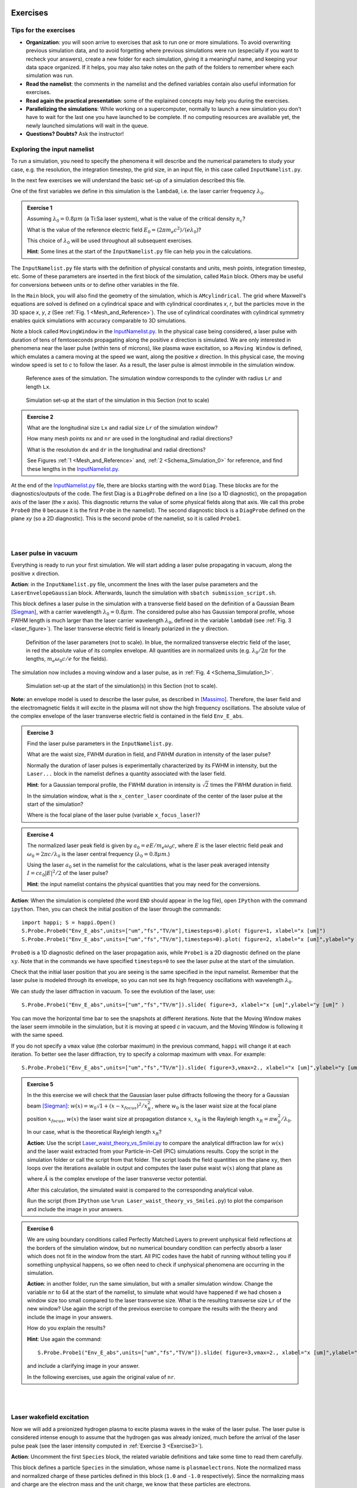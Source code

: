 Exercises
^^^^^^^^^^^^^^^^^^^^^^^^^^^^^^^^^^^^^^^^^^^^^^^^^^^^^^^^^^^^^^^^^^^^

.. _warningExercises:
Tips for the exercises
------------------------------------------

- **Organization**: you will soon arrive to exercises that ask to run one or more simulations.
  To avoid overwriting previous simulation data, and to avoid forgetting where previous simulations were run 
  (especially if you want to recheck your answers), create a new folder for each simulation, 
  giving it a meaningful name, and keeping your data space organized. 
  If it helps, you may also take notes on the path of the folders to remember where each simulation was run.
- **Read the namelist**: the comments in the namelist and the defined variables contain also useful information for exercises.
- **Read again the practical presentation**: some of the explained concepts may help you during the exercises.
- **Parallelizing the simulations**: While working on a supercomputer, normally to launch a new simulation you don't have to wait for the last one you have launched to be complete.
  If no computing resources are available yet, the newly launched simulations will wait in the queue.
- **Questions? Doubts?** Ask the instructor!


.. _exploringthenamelist:
Exploring the input namelist
------------------------------------------

To run a simulation, you need to specify the phenomena it will describe and 
the numerical parameters to study your case, e.g. the resolution, the integration timestep, the grid size,
in an input file, in this case called ``InputNamelist.py``.

In the next few exercises we will understand the basic set-up of a simulation described this file.

One of the first variables we define in this simulation is the ``lambda0``, i.e. the laser carrier frequency 
:math:`\lambda_0`.

.. _exercise1:
.. admonition:: Exercise 1

   Assuming :math:`\lambda_0=0.8 \mu m` (a Ti:Sa laser system), what is the value of the critical density :math:`n_c`?
   
   What is the value of the reference electric field :math:`E_0=(2\pi m_e c^2)/(e\lambda_0)`? 
   
   This choice of :math:`\lambda_0` will be used throughout all subsequent exercises. 
   
   **Hint**: Some lines at the start of the ``InputNamelist.py`` file can help you in the calculations.


The ``InputNamelist.py`` file starts with the definition of physical constants and units,
mesh points, integration timestep, etc. 
Some of these parameters are inserted in the first block of the simulation, called ``Main`` block. 
Others may be useful for conversions between units or to define other variables in the file.

In the ``Main`` block, you will also find the geometry of the simulation, which is ``AMcylindrical``.
The grid where Maxwell's equations are solved is defined on a cylindrical space and with cylindrical coordinates `x`, `r`, but the particles move in the 3D space 
`x`, `y`, `z` (See :ref:`Fig. 1 <Mesh_and_Reference>`). 
The use of cylindrical coordinates with cylindrical symmetry enables quick 
simulations with accuracy comparable to 3D simulations.

Note a block called ``MovingWindow`` in the `InputNamelist.py <https://github.com/SmileiPIC/TP-M2-GI/blob/main/InputNamelist.py>`_. 
In the physical case being considered, a laser pulse with duration of tens 
of femtoseconds propagating along the positive `x` direction is simulated.  
We are only interested in phenomena near the laser pulse 
(within tens of microns), like plasma wave excitation, so a ``Moving Window`` is defined, 
which emulates a camera moving at the speed 
we want, along the positive `x` direction. 
In this physical case, the moving window speed is set to `c` to follow the laser. As a result, 
the laser pulse is almost immobile in the simulation window.

.. _Mesh_and_Reference:
.. figure:: _static/Mesh_and_Reference.png
  :width: 15cm

  Reference axes of the simulation. The simulation window corresponds to the cylinder with radius ``Lr`` and length ``Lx``.

.. _Schema_Simulation_0:
.. figure:: _static/Schema_Simulation_0.png
  :width: 15cm

  Simulation set-up at the start of the simulation in this Section (not to scale)

.. _exercise2:    
.. admonition:: Exercise 2

   What are the longitudinal size ``Lx`` and radial size ``Lr`` of the simulation window?
   
   How many mesh points ``nx`` and ``nr`` are used in the longitudinal and radial directions? 
   
   What is the resolution ``dx`` and ``dr`` in the longitudinal and radial directions? 
   
   See Figures :ref:`1 <Mesh_and_Reference>` and, :ref:`2 <Schema_Simulation_0>` for reference, and find these lengths in the `InputNamelist.py <https://github.com/SmileiPIC/TP-M2-GI/blob/main/InputNamelist.py>`_.


At the end of the `InputNamelist.py <https://github.com/SmileiPIC/TP-M2-GI/blob/main/InputNamelist.py>`_ file,
there are blocks starting with the word ``Diag``. 
These blocks are for the diagnostics/outputs of the code. 
The first Diag is a ``DiagProbe`` defined on a line 
(so a 1D diagnostic), on the propagation axis of the laser (the `x` axis). 
This diagnostic returns the value of some physical fields 
along that axis. We call this probe ``Probe0`` (the ``0`` because 
it is the first ``Probe`` in the namelist). The second diagnostic block is 
a ``DiagProbe`` defined on the plane `xy` (so a 2D diagnostic). 
This is the second probe of the namelist, so it is called ``Probe1``.


|
|



.. _laserpulseinvacuum:
Laser pulse in vacuum
--------------------------------------------------------

Everything is ready to run your first simulation. 
We will start adding a laser pulse propagating in vacuum, along the positive ``x`` direction.

**Action**: in the ``InputNamelist.py`` file, uncomment the lines 
with the laser pulse parameters and the ``LaserEnvelopeGaussian`` block. 
Afterwards, launch the simulation with ``sbatch submission_script.sh``.

This block defines a laser pulse in the simulation with a transverse field based on the definition of a Gaussian Beam [Siegman]_, 
with a carrier wavelength :math:`\lambda_0 = 0.8 \mu m`. 
The considered pulse also has Gaussian temporal profile, whose FWHM length is much larger 
than the laser carrier wavelength :math:`\lambda_0`, defined in the variable ``lambda0`` (see :ref:`Fig. 3 <laser_figure>`).
The laser transverse electric field is linearly polarized in the ``y`` direction.

.. _laser_figure:
.. figure:: _static/Laser_definition.png
  :width: 13cm

  Definition of the laser parameters (not to scale). In blue, the normalized transverse electric field of the laser, in red the absolute value of its complex envelope. All quantities are in normalized units (e.g. :math:`\lambda_0/2\pi` for the lengths, :math:`m_e\omega_0c/e` for the fields).

The simulation now includes a moving window and a laser pulse, as in :ref:`Fig. 4 <Schema_Simulation_1>`.

.. _Schema_Simulation_1:
.. figure:: _static/Schema_Simulation_1.png
  :width: 15cm

  Simulation set-up at the start of the simulation(s) in this Section (not to scale). 


**Note:**  an envelope model is used to describe the laser pulse, as described in [Massimo]_.
Therefore, the laser field and the electromagnetic fields it will excite in the plasma
will not show the high frequency oscillations.
The absolute value of the complex envelope of the laser transverse electric field is contained in the field ``Env_E_abs``.

.. _exercise3:    
.. admonition:: Exercise 3

   Find the laser pulse parameters in the ``InputNamelist.py``.
   
   What are the waist size, FWHM duration in field, and FWHM duration in intensity of the laser pulse? 
   
   Normally the duration of laser pulses is experimentally characterized by its FWHM in intensity, but the ``Laser...`` block in the namelist
   defines a quantity associated with the laser field.
   
   **Hint**: for a Gaussian temporal profile, the FWHM duration in intensity is :math:`\sqrt{2}` times the FWHM duration in field.
   
   In the simulation window, what is the ``x_center_laser`` coordinate of the center of the laser pulse at the start of the simulation?
   
   Where is the focal plane of the laser pulse (variable ``x_focus_laser``)?

.. _exercise4:    
.. admonition:: Exercise 4

   The normalized laser peak field is given by :math:`a_0 = eE/m_e\omega_0c`,
   where :math:`E` is the laser electric field peak and :math:`\omega_0 = 2\pi c/\lambda_0`
   is the laser central frequency (:math:`\lambda_0 = 0.8 \mu m`.) 
   
   Using the laser :math:`a_0` set in the namelist for the calculations, 
   what is the laser peak averaged intensity :math:`I = c\varepsilon_0 |E|^2/2` of the laser pulse? 
   
   **Hint**: the input namelist contains the physical quantities that you may 
   need for the conversions.

**Action**: When the simulation is completed (the word ``END`` should appear in the log file), open ``IPython`` with the command ``ipython``. 
Then, you can check the initial position of the laser through the commands::

   import happi; S = happi.Open()
   S.Probe.Probe0("Env_E_abs",units=["um","fs","TV/m"],timesteps=0).plot( figure=1, xlabel="x [um]")
   S.Probe.Probe1("Env_E_abs",units=["um","fs","TV/m"],timesteps=0).plot( figure=2, xlabel="x [um]",ylabel="y [um]")

``Probe0`` is a 1D diagnostic defined on the laser propagation axis, while ``Probe1`` is a 
2D diagnostic defined on the plane :math:`xy`. Note that in the commands we have specified 
``timesteps=0`` to see the laser pulse at the start of the simulation. 

Check that the initial laser position that you are seeing is the same specified 
in the input namelist. Remember that the laser pulse is modeled through its envelope, 
so you can not see its high frequency oscillations with wavelength :math:`\lambda_0`.

We can study the laser diffraction in vacuum. To see the evolution of the laser, use::

   S.Probe.Probe1("Env_E_abs",units=["um","fs","TV/m"]).slide( figure=3, xlabel="x [um]",ylabel="y [um]" )

You can move the horizontal time bar to see the snapshots at different iterations.
Note that the Moving Window makes the laser seem immobile in the simulation, 
but it is moving at speed `c` in vacuum, and the Moving Window is following it with the same speed.

If you do not specify a ``vmax`` value (the colorbar maximum) in the previous command, 
``happi`` will change it at each iteration. To better see the laser diffraction, 
try to specify a colormap maximum with ``vmax``. For example::

   S.Probe.Probe1("Env_E_abs",units=["um","fs","TV/m"]).slide( figure=3,vmax=2., xlabel="x [um]",ylabel="y [um]" )

.. _exercise5:    
.. admonition:: Exercise 5

   In the this exercise we will check that the Gaussian laser pulse diffracts following 
   the theory for a Gaussian beam [Siegman]_: :math:`w(x) = w_0\sqrt{1 + (x-x_{focus})^2/x^2_R }`, 
   where :math:`w_0` is the laser waist size at the focal plane position :math:`x_{focus}`, :math:`w(x)` the laser
   waist size at propagation distance :math:`x`, :math:`x_R` is the Rayleigh length 
   :math:`x_R = \pi w_0^2/\lambda_0`. 
   
   In our case, what is the theoretical Rayleigh length :math:`x_R`?
   
   **Action**: Use the script `Laser_waist_theory_vs_Smilei.py <https://github.com/SmileiPIC/TP-M2-GI/blob/main/Postprocessing_Scripts/Laser_waist_theory_vs_Smilei.py>`_ 
   to compare the analytical diffraction law for :math:`w(x)` and the laser waist extracted from your Particle-in-Cell (PIC) simulations results. 
   Copy the script in the simulation folder or call the script from that folder. 
   The script loads the field quantities on the plane ``xy``, then loops over the iterations available in output 
   and computes the laser pulse waist :math:`w(x)` along that plane as


   .. math::
     :label: AzimuthalDecomposition1

     w(x) = 2\frac{\int\int y^2 |\tilde{A}(x,y)|^2~dx~dy}{\int\int |\tilde{A}(x,y)|^2~dx~dy},

   where :math:`\tilde{A}` is the complex envelope of the laser transverse vector potential.
   
   After this calculation, the simulated waist is compared to the corresponding analytical value. 

   Run the script (from ``IPython`` use ``%run Laser_waist_theory_vs_Smilei.py``) 
   to plot the comparison and include the image in your answers.

.. _exercise6:    
.. admonition:: Exercise 6 

   We are using boundary conditions called Perfectly Matched Layers to prevent unphysical field reflections 
   at the borders of the simulation window, but no numerical boundary condition can perfectly absorb a laser which 
   does not fit in the window from the start. All PIC codes have the habit of running without telling you if something unphysical
   happens, so we often need to check if unphysical phenomena are occurring in the simulation.
   
   **Action**: in another folder, run the same simulation, but with a smaller simulation window.
   Change the variable ``nr`` to 64 at the start of the namelist, to simulate what would have happened if we had 
   chosen a window size too small compared to the laser transverse size. 
   What is the resulting transverse size ``Lr`` of the new window? 
   Use again the script of the previous exercise to compare the results with the theory and include the image in your answers.
   
   How do you explain the results?
   
   **Hint**: Use again the command::
   
       S.Probe.Probe1("Env_E_abs",units=["um","fs","TV/m"]).slide( figure=3,vmax=2., xlabel="x [um]",ylabel="y [um]" )
   
   and include a clarifying image in your answer.
   
   In the following exercises, use again the original value of ``nr``. 


|
|


.. _plasmawave:
Laser wakefield excitation
----------------------------


Now we will add a preionized hydrogen plasma to excite plasma waves in the wake of the laser pulse. 
The laser pulse is considered intense enough to assume that the hydrogen gas was already ionized, much 
before the arrival of the laser pulse peak (see the laser intensity computed 
in :ref:`Exercise 3 <Exercise3>`).


**Action**: Uncomment the first ``Species`` block, the related variable definitions and 
take some time to read them carefully. 

This block defines a particle ``Species``
in the simulation, whose name is ``plasmaelectrons``. Note the normalized mass 
and normalized charge of these particles defined in this block (``1.0`` and ``-1.0`` respectively). 
Since the normalizing mass and charge are the electron mass and the unit charge,
we know that these particles are electrons. 

After a short linear ramp, the plasma density profile
is uniform for one millimetre in the `x` direction and within a distance ``Radius_plasma=30`` :math:`μm` 
from the laser's propagation axis. 

Therefore, now the simulation includes a moving window, a laser pulse (modeled by its complex envelope) 
and electron plasma, as represented in :ref:`Fig. 5 <Schema_Simulation_2>`.

.. _Schema_Simulation_2:
.. figure:: _static/Schema_Simulation_2.png
  :width: 15cm

  Simulation Setup at the start of the simulation(s) in this Section (not to scale).

.. _exercise7:    
.. admonition:: Exercise 7 

   As you can see, the plasma density has a value 
   :math:`n_0 = 10^{18} electrons/cm^{3}`.
   
   What is the ratio between the plasma density and the critical density (computed for :ref:`Exercise 1 <exercise1>`)? 
   
   Is it an underdense or overdense plasma?
   
   The variable ``particles_per_cell`` of the ``Species`` block with ``name="plasmaelectrons"`` 
   contains the number of macro-particles per cell of that ``Species``. Using this number, and the total number of mesh cells
   in the simulation window (see :ref:`Exercise 2 <exercise2>`), can you estimate how many macro-particles 
   would be simulated in the simulation window if it was filled by uniformly distributed macro-particles?
   
   This simulation is uses a cylindrical grid, simulating only the half-plane :math:`r>0`.
   Using the same ``particles_per_cell`` and again a simulation window uniformly filled of macro-particles,
   how many macro-particles would be contained in a 3D simulation window with the same resolution of this namelist
   in the longitudinal and transverse directions, and with size ``Lx``, ``2*Lr``, and ``2*Lr`` 
   in the ``x``, ``y`` and ``z`` directions?
   
   (This answer may give a clue on why simulations in cylindrical geometry are generally faster ...)

   
As we did with in :ref:`Exercise 6 <exercise6>` for the laser pulse in vacuum, 
the first step to check our results is to verify that the plasma behaves as predicted by 
the analytical theory. If we reduce the laser pulse ``a0`` to ``0.01``, 
the laser pulse satisfy the conditions for the applicability of the 
1D linear theory of plasma wave excitation. 



.. _exercise8:    
.. admonition:: Exercise 8 

   The analytical 1D linear theory (which can be applied in our case for :math:`a_0 \ll 1`) predicts the formation of a sinusoidal wave 
   at plasma frequency :math:`\omega_p^2 = e^2n_0/m_e\varepsilon_0` behind the laser, 
   where :math:`n_0` is the plasma density.

   **Action**: Launch the simulation with :math:`a_0 = 0.01` (you will need to change this variable in the ``InputNamelist.py``). 
   Study the evolution of the electric field ``Ex`` with the diagnostics ``Probe0`` and ``Probe1``. 
   You can use the same plot commands of the previous section, but applied to ``Ex`` instead of ``Env_E_abs``, 
   for example with ::
   
      import happi; S=happi.Open()
      S.Probe.Probe0("Ex",units=["um","fs","GV/m"]).slide( figure=3, xlabel="x [um]" );
      S.Probe.Probe1("Ex",units=["um","fs","GV/m"]).slide( figure=4, xlabel="x [um]",ylabel="y [um]" )
      
   If the second command does not show a meaningful image, try to add ``vmin`` and ``vmax`` values in the ``slide(...)`` command.
   You can have an idea of what values you may use by looking at the figure from the first plot command, that creates a 1D plot.

   What is the theoretical plasma wavelength :math:`\lambda_p = 2\pi c/\omega_p`? 
   
   What is the plasma wavelength that can be estimated from the simulation results?
   
   **Note** an estimate inferred from the 1D plot is sufficient for the purposes of this practical.

.. _exercise9:    
.. admonition:: Exercise 9 

   The longitudinal electric field on the axis of this linear 
   plasma wave, according to the 1D linear theory [Esarey2009]_ applied to the considered case, 
   is given by (in physical units):

   .. _LinearTheory:
   .. math::
     :label: LinearTheory

     E_x(x,r = 0) = \frac{m_e}{e}\frac{\omega^2_p}{4}\int_x^{+\infty}|A(x,r = 0)|^2 cos[\omega_p(x−x')]dx'.

   **Action**: Use the script `Ex_linear_theory_vs_Smilei.py <https://github.com/SmileiPIC/TP-M2-GI/blob/main/Postprocessing_Scripts/Ex_linear_theory_vs_Smilei.py>`_
   to compare the analytical result given by :ref:`Eq. (2) <LinearTheory>` and 
   the simulated results (``%run Ex_linear_theory_vs_Smilei.py`` on ``IPython``).
   Again, you will need to copy the script in the simulation folder or to call it from there. 

   Does the simulation agree with theory? Include the image in your answers.


Considering the laser and plasma quantities in the namelist, when :math:`a_0 \ll 1`,
the excited plasma wave is in the (laser-plasma) linear regime of interaction. 
As we saw in :ref:`Exercise 8 <exercise8>` and :ref:`Exercise 9 <exercise9>`, in the linear regime the plasma wave in the wake of the 
laser has sinusoidal shape. 
Increasing :math:`a_0`, the laser becomes more intense. When 
:math:`a_0 \gtrsim 1` the plasma electrons begin to reach relativistic velocities. At this limit, the electron inertia increases, elongating the plasma period and wavelength, 
resulting in electron accumulation at the end of each wave period.
Moreover, increasing :math:`a_0`, the longitudinal electric field waveform changes from 
a sinusoid to a sawtooth wave [Esarey2009]_. 
In this regime of interest for plasma acceleration, PIC simulations become necessary since there are no longer general 
analytical solutions to the coupled Vlasov-Maxwell system of equations, and fluid theory cannot be applied.


.. _exercise10:    
.. admonition:: Exercise 10

   **Action**: Launch a new simulation with ``a0=2.3``, i.e. its original value. 
   This simulation will be in the nonlinear regime (:math:`a_0>1`), so the plasma wave will not be sinusoidal.
   You can visualize both the normalized absolute value of the envelope of the laser field and the electron number density by defining a transparency
   for the parts where the latter field is lower than a threshold ``vmin``:: 

      import happi; S=happi.Open()
      Env_E  = S.Probe.Probe1("Env_E_abs",units=["um","fs"],cmap="hot",vmin=0.8,transparent="under",pad=0.5)
      Rho    = S.Probe.Probe1("-Rho/e",units=["fs","um","1/cm^3"],cmap="Blues_r",vmin=0.,vmax=3e18)
      happi.multiSlide(Rho,Env_E,xmin=0, xlabel="x [um]",ylabel="y [um]")
      
   Using ``timesteps=4800`` in the definition of ``Env_E`` and ``Rho``, and then using ``multiPlot`` instead of ``multiSlide``,
   you should have a plot of the data at nearly half of the propagation length.
   
   Include this image in your answers.

**Action**: Create three folders, ``sim1``, ``sim2``, ``sim3``, where you will launch the simulation with 
:math:`a_0 = 0.5, 1.4, 2.0` respectively. Take a look at the longitudinal electric 
field on axis (``Probe0``) and to the 2D plasma density (``Probe1``)::

    import happi; S=happi.Open()
    S.Probe.Probe0("Ex",units=["um","fs","GV/m"]).slide( figure=1,xlabel="x [um]" )
    S.Probe.Probe1("-Rho/e",units=["um","fs","1/cm^3"]).slide( figure=2,xlabel="x [um]",ylabel="y [um]" )
      
**Note** In some cases you may need to add suitable ``vmin`` and ``vmax`` values for the plot command. In the linear regime of interaction, probably you will not see any oscillation
in the plasma density, but still, you can see oscilations on the electric field ``Ex``. 
In the nonlinear regime of interaction (higher :math:`a_0`), you need to reduce the ``vmax`` 
in the plot/animate command to see the formation of the wake. This happens because, at the end 
of the plasma wave period, there is an accumulation of electrons, 
which hides the other charge density values. 
   
   

.. _exercise11:    
.. admonition:: Exercise 11 

   Check that the simulations in the three folders ``sim1``, ``sim2``, ``sim3``, 
   with respectively :math:`a_0 = 0.5, 1.4, 2.0`, are completed.

   We will compare the longitudinal electric field ``Ex``
   of these three simulations to see how the wave profile changes when increasing :math:`a_0`. 
   With ``happi`` you can easily do it::

     import happi
     S1=happi.Open("path/to/sim1")
     Ex1=S1.Probe.Probe0("Ex",units=["um","fs","GV/m"],timesteps=1000,label="a0 = 0.5") 
     S2=happi.Open("path/to/sim2")
     Ex2=S2.Probe.Probe0("Ex",units=["um","fs","GV/m"],timesteps=1000,label="a0 = 1.4")
     S3=happi.Open("path/to/sim3")
     Ex3=S3.Probe.Probe0("Ex",units=["um","fs","GV/m"],timesteps=1000,label="a0 = 2.0")
     happi.multiPlot(Ex1,Ex2,Ex3,figure=3,xlabel="x [um]")

   Remember to substitute the real path of your simulations in the ``Open`` command.
   The command ``multiPlot`` is used to superpose multiple lines in the same plot window. 
   This command is also used in some of the exercises of the following section. 

   Include the resulting image of the command above in your answers. 
   
   In another plot window, adapt the last commands to plot the plasma number density ``-Rho/e`` (with ``units=["um","fs","1/cm^3"]``) from the three simulations. 
   Include also this image in your answers.
   
   Include a plot of the period of the plasma wave as function of the ``a0`` of the laser pulse.
   You should see the plasma wavelength relativistically elongated with a more intense laser pulse.
   
   **Hint:** You may estimate as the distance between two consecutives zeros in the ``Ex`` field on the propagation axis.

**Behind the curtain:** Why are ions not present?
A plasma for laser wakefield acceleration is normally made of ions 
and electrons at least, so why are ions not present in this namelist? 
The answer can be found in the properties of Maxwell’s Equations and implies 
some derivations. For the moment it is sufficient to say that, since we set to zero the plasma 
electromagnetic field at the beginning of these simulations, and that we solve 
carefully Maxwell’s Equations and the particles equations of motion; then, 
defining the plasma made of electrons will make the code behave as if there is also 
a neutralizing layer of immobile ions. Since ions do not move in the 
timescales of interest for the phenomena we are simulating 
(their mass is `~1840` times larger than the electron mass), 
this is a reasonable approximation that, in addition, removes the need to 
simulate the ions, what brings a significant computational gain. 
The complete answer for the interested reader can be found in the dedicated section of 
`this tutorial <https://smileipic.github.io/tutorials/advanced_wakefield_electron_bunch.html>`_.


|
|



.. _laserplasmainjection:
Laser wakefield acceleration of an electron bunch
--------------------------------------------------------


We are ready to simulate a basic laser wakefield accelerator for electrons. 
Just as a surfer rides the waves in the water,
an electron bunch can be accelerated by plasma waves.
Remember, an immobile surfer will not be accelerated by a wave. 
To effectively interact with the wave, the surfer must first paddle to acquire some velocity. 
If the surfer moves near the speed of the wave, an accelerating phase of the wave will be experienced 
by the surfer for a significant portion of the surfer-wave interaction. 

Following the same analogy, to be accelerated, the electrons must be injected in the accelerated phase 
of the plasma wave with a speed near the wave's speed (which is close to the speed of light). 
Many clever injection schemes have been investigated since the 2000s, such as those described in 
[Esarey2009]_, [Malka2012]_, [FaureCAS]_ , where the electrons of the plasma itself are in some way 
injected into the laser-driven wave. 

As already mentioned, in this practical work we will study an external injection scheme, 
in which a relativistic electron bunch is injected from outside the plasma. 
This will allow us to understand the basic concepts of electron injection in a plasma wave,
even though it is challenging to achieve experimentally.

**Action**: In a new simulation folder, set again the :math:`a_0` of the laser to the value :math:`2.3`
Uncomment the two ``Species`` blocks, the related variable definitions and 
take some time to read them carefully. To track the evolution of the electron bunch during its propagation, 
you will have to uncomment also the ``DiagTrackParticles`` block. Afterwards, you can launch the simulation.

As you can see, the second ``Species`` block defines a ``Species`` 
called ``electronbunch``, which we will inject in the plasma wave for acceleration. 
As for the ``Species`` called ``plasmaelectrons`` of the previous Sections, 
these particles have normalized charge and mass equal to ``-1.0`` and ``1.0`` respectively, 
thus they are electrons. In the present case, the plasma density is not defined through a
density profile function, but the coordinates and momenta of each of the bunch’s macro-particles 
are given to the code through arrays. 

In our case, these coordinates 
and momenta are generated to initialize a relativistic electron bunch with Gaussian charge density distribution.
The electron bunch dimensions are defined through its ``rms`` size on the various axes, 


**Note** For your future simulation work, this initialization method can be used also 
to use a macro-particle distribution obtained from another code 
(a magnetic transport code for conventional accelerators for example). 
Instead of generating randomly the particles coordinates and momenta, 
you only need to read them with Python.

The simulation now includes a moving window, a laser pulse (modeled with its envelope),
plasma electrons and an electron bunch, as in :ref:`Fig. 6 <Schema_Simulation_3>`.

.. _Schema_Simulation_3:
.. figure:: _static/Schema_Simulation_3.png
  :width: 15cm

  Simulation Setup at the start of the simulation(s) in this Section (not to scale).
  
.. _exercise12:    
.. admonition:: Exercise 12  

   Reading the ``InputNamelist.py``, provide a description of the electron bunch at ``t = 0``.
   
   What is the total charge, the energy, the `rms` sizes along `x`, `y`, `z`, the `rms` energy spread, 
   and the normalized emittance along the transverse planes? 
   
   How many macro-particles are contained in the electron bunch?
   
   Where is the electron bunch placed in relation to the simulation window at the instant of time ``t = 0``?




As the name suggests, this diagnostic block allows to track particles, 
specified by their species name and some filter. Using a filter 
(e.g., selecting only the particles with energy higher than `50` MeV) is 
particularly useful when you have many particles in a ``Species``, 
like in the plasma of the namelist. In that case, not using a filter 
would make this diagnostic computationally heavy and would store 
the coordinates of too many particles. In the case of the bunch, 
there is no need to specify a filter, since the number of macro-particles 
is sufficiently small to be manageable. As you can see from the namelist, 
in this diagnostic, we store the coordinates and momenta of the particles, 
as well as their weight (from which their charge can be computed).

.. _exercise13:    
.. admonition:: Exercise 13  

   Check that the simulation with the electron bunch has ended.
   This time the simulation will run a little longer. 
   
   Plot the 2D charge density (use ``Probe1``) at ``timesteps=6000`` and ``timesteps=10000`` 
   and play with the parameter ``vmax`` to be able to see the electron bunch 
   in the plasma wave. 
   
   Include these images in your answers.

.. _exercise14:    
.. admonition:: Exercise 14 

    With the same simulation of :ref:`Exercise 13 <exercise13>`, use the command 
    ``happi.multiPlot`` to plot in the same window 
    the longitudinal electric field ``Ex`` and the number density ``Rho/e`` 
    from ``Probe0`` (1D diagnostic) at ``timesteps=6000`` and ``timesteps=10000``
    (i.e. each window will contain the two quantities at a given timestep). 
    You may need to rescale the quantities (see Postprocessing). 
    Playing with multiplying factors in the plot you should be able 
    to clearly see where the electron bunch is placed in the plasma wave.
    
    Include these images in your answers.

.. _exercise15:    
.. admonition:: Exercise 15

   With the same simulation of :ref:`Exercise 12 <exercise12>`, run the script 
   `Compute_bunch_parameters.py <https://github.com/SmileiPIC/TP-M2-GI/blob/main/Postprocessing_Scripts/Compute_bunch_parameters.py>`_ 
   in the simulation folder to read the electron bunch parameters. 
   
   For this purpose, from ``IPython`` you can use the command ``%run Compute_bunch_parameters.py timestep``, 
   where ``timestep`` is the timestep you are interested in.
   For example, the command ``%run Compute_bunch_parameters.py 10000``  will return the electron bunch parameters the end of the simulation (i.e, at ``timestep = 10000``).
   
   What is the energy gain :math:`\Delta E` you measure from the start (``timestep = 0``) 
   to the end of the simulation (``timestep = 10000``)? 
   
   What is the simulated propagation distance :math:`L`? 
   
   From this information, estimate the average accelerating field :math:`E_{acc}`, including the derivation in your answer.
   
   What is the absolute and relative `rms` energy spread at the beginning and 
   at the end of the simulation? 
   
   Report all the electron bunch parameters at the start and at the end of the simulation.


.. _exercise16:    
.. admonition:: Exercise 16

   With the same simulation of :ref:`Exercise 13 <exercise13>`, use the script `Follow_electron_bunch_evolution.py <https://github.com/SmileiPIC/TP-M2-GI/blob/main/Postprocessing_Scripts/Follow_electron_bunch_evolution.py>`_ to see how the bunch has evolved during 
   the simulation (``%run Follow_electron_bunch_evolution.py``
   in ``IPython``). The script reads the ``DiagTrackParticles`` output and 
   then computes some bunch quantities (rms size, emittance, energy) 
   at each available output iteration. 
   
   Include the resulting image in your answers.
   
   From the evolution of the bunch energy, can you estimate the average accelerating field?
    
   Compare this value to the one computed in :ref:`Exercise 14 <exercise14>`.


.. _exercise17:    
.. admonition:: Exercise 17 
   
   Create four new folders, ``sim1``, ``sim2``, ``sim3``, ``sim4`` 
   where you will run four new simulation. In each simulation, the charge of the electron bunch will be changed to :math:`20, 40, 60, 80` pC, respectively.
   
   **Warning:** Do not forget the minus sign in the bunch charge, or the bunch will be made of positrons!
   
   Adapt the commands you have used in :ref:`Exercise 10 <exercise10>` (``happi.multiPlot`` commands) to plot the longitudinal electric 
   field ``Ex`` for the four cases. What do you observe? Include this plot in the answers.
   
   Use the script 
   `Compute_bunch_parameters.py <https://github.com/SmileiPIC/TP-M2-GI/blob/main/Postprocessing_Scripts/Compute_bunch_parameters.py>`_
   used for :ref:`Exercise 14 <exercise14>` to find the energy gain of the 
   electron bunch at timestep ``10000`` for each one of the four cases.
   
   Can you explain how the deformation of the ``Ex`` waveform results in different final energies?
   
   **Hint:** You can compare the ``Ex`` of the four simulations with ``multiPlot``.
   
   Include a plot of the energy gain of the bunch obtained for charges :math:`20, 40, 60, 80` pC. 
   You can use Python or any other language or program for this simple plot. For example, using Python: ::

     import matplotlib.pyplot as plt
     bunch=[20,40,60,80]
     energy=[...,...,...,...] #replace by the energy values you obtained
     fig = plt.figure()
     plt.plot(bunch, energy, 'ro', markersize=10)
     plt.xlabel(' Bunch charge [pC] ')
     plt.ylabel(' ... ')
     plt.show()




.. _exercise18:    
.. admonition:: Exercise 18
 
   Create other four folders, ``sim5``, ``sim6``, ``sim7``, ``sim8``, 
   where you will launch the simulation varying the bunch distance from the laser, changing the ``delay_behind_laser`` parameter (Set again the charge to :math:`60` pC for all these simulations). 
   This parameter controls the distance between the electron bunch and the laser center, therefore its phase in the plasma wave behind the laser pulse.
   
   For ``delay_behind_laser``, try the values :math:`20, 22, 24, 26~ \mu m`.
   
   What is the observed final energy for each of the four ``delay_behind_laser`` parameters? 
   
   Using ``happi.multiPlot`` (see :ref:`Exercise 10 <Exercise10>`), plot the longitudinal electric field ``Ex`` for the four simulations (show all curves in the same window and include the final image in your answers).
   
   Again using ``happi.multiPlot``, plot the electron number density ``Rho/e`` for the four simulations (show all curves in the same window and include the final image in your answers).
   
   Include a plot with the ``delay_behind_laser`` on the horizontal axis and the energy gain on the vertical axis. You can use Python or any other language 
   for this simple plot (as you did for :ref:`Exercise 16 <exercise16>`)

.. _exercise19:    
.. admonition:: Exercise 19

   For the same simulation of :ref:`Exercise 13 <exercise13>`, using the ``TrackParticles`` diagnostic 
   and ``Probe`` diagnostic, write a script that takes as input variable an iteration number, i.e. ``timestep``. 
   The script should plot in the same panel the longitudinal electric field ``Ex`` along the propagation axis ``x`` and a scatter plot of the electron bunch longitudinal phase space ``x`` and ``px``
   to show the particle longitudinal coordinate in the accelerating phase of ``Ex`` in that iteration. 
   The plot should report the correct units and labels in the axes.
   
   In your answers, include the script and the output image using ``timesteps=6000`` and ``timesteps=10000``.
   function using only dot markers.

   **Hint 1:** To extract the propagation axis (in :math:`\mu m`) and the ``Ex`` field (in GV/m) at the required ``timestep``, you can use::
   
      import happi
      import numpy as np
   
      S=happi.Open()

      # in GV/m
      Ex=np.asarray(S.Probe.Probe0("Ex",timesteps=timestep,units=["um","GV/m"]).getData())[0]
        
      moving_x=np.linspace(0,S.namelist.Lx,num=S.namelist.nx)*S.namelist.c_over_omega0*1e6
      x_window_shift = S.Probe.Probe0("Ex").getXmoved(timestep)*S.namelist.c_over_omega0*1e6 

      # in um
      propagation_axis = moving_x + x_window_shift 
   

   **Hint 2:** To export the ``x`` (in :math:`\mu m`) and ``px`` (in MeV/c) of the bunch macro-particles, you can use::

      track_part = S.TrackParticles(species ="electronbunch",axes = ["x","px"],timesteps=timestep)
      
      # in um
      x_bunch=track_part.getData()["x"]*S.namelist.c_over_omega0*1e6
      
      # in MeV/c
      px_bunch=track_part.getData()["px"]

   **Hint 3:** The ``Ex`` and ``px`` will have very different scales, so you will need 
   to use two `y` axes with different scales to see something meaningful. 
   With ``matplotlib`` you can do it through ``twinx``.

   **Hint 4:** Use a scatter plot for the ``x`` and ``px`` data of the bunch. For the ``propagation_axis`` and ``Ex`` plot, use a simple ``plot`` command.


.. _exercise20:    
.. admonition:: Exercise 20 

   The accelerated electron bunch macro-particles do not have the same energies, so it is interesting to see the energy distribution 
   or energy spectrum of the bunch particles before and after the acceleration. 
     
   Write a ``Python`` script to read the output of the ``DiagTrackParticles``, and then use it to draw the energy spectrum (i.e. a histogram of the bunch macro-particle energies)
   of the electron bunch (using MeV for the energies on the horizontal axis).  
   Provide the script and plot in the same window the energy spectrum at timesteps ``0`` and ``10000`` (the start and the end of the simulation). 
   
   The horizontal axis should be in ``MeV``, while the vertical axis should be in ``pC/MeV``.
   Verify that the sum of the histogram bins multiplied by the energy bin width (i.e. the discrete version of the integral
   in energy of the energy spectrum) is equal to the bunch charge and include also the 
   corrects units, labels and legend in the plot. Use an appropriate number of bins to see a meaningful image that shows the shape of the spectrum. 
   For reference, remember that the energy spectrum at the start of the simulation is a Gaussian, centered at the bunch initial energy.
     
   Briefly comment on the differences in the energy spectrum at the start and at the end of the simulation.

   **Hint 1:** You can extract the energy and charge of each macro-particle of the bunch at the desired ``timestep``, using::
   
      import happi
      import numpy as np
      import scipy.constants
      import math
      import matplotlib.pyplot as plt
      
      S=happi.Open()
      
      # Constants
      c                       = scipy.constants.c         # lightspeed in vacuum,  m/s
      epsilon0                = scipy.constants.epsilon_0 # vacuum permittivity, Farad/m
      me                      = scipy.constants.m_e       # electron mass, kg
      q                       = scipy.constants.e         # electron charge, C
      electron_mass_MeV       = scipy.constants.physical_constants["electron mass energy equivalent in MeV"][0]
      
      lambda0                 = S.namelist.lambda0        # laser central wavelength, m
      conversion_factor_length= lambda0/2./math.pi*1.e6   # from c/omega0 to um, corresponds to laser wavelength 0.8 um
      nc                      = epsilon0*me/q/q*(2.*math.pi/lambda0*c)**2 # critical density in m^(-3)
      
      # extract data from TrackParticles
      track_part = S.TrackParticles(species ="electronbunch",axes = ["w","px","py","pz"],timesteps=timestep)
      
      # extract charge in pC
      conversion_factor_charge= q * nc * (conversion_factor_length*1e-6)**3 * 10**(12) 
      charge_bunch_pC=track_part.getData()["w"]*conversion_factor_charge
      
      # extract momenta in MeV/c
      px_bunch=track_part.getData()["px"]
      py_bunch=track_part.getData()["py"]
      pz_bunch=track_part.getData()["pz"]
      
      p_bunch = np.sqrt((px_bunch**2+py_bunch**2+pz_bunch**2))
      
      # electron energy in MeV
      E_bunch = np.sqrt((1.+p_bunch**2))*electron_mass_MeV
      

   **Hint 2:** you can use the matplotlib function ``numpy.histogram`` to compute a 
   histogram of the macro-particles energies and the bins/edges of the horizontal axis.
   The energy spectrum is a histogram of the macro-particle energies using their charge as statistical weight.
   
     
       
----

References
^^^^^^^^^^

.. [Massimo] `F. Massimo et al., Numerical modeling of laser tunneling ionization in particle-in-cell codes with a laser envelope model, Phys. Rev. E 102, 033204 (2020) <https://link.aps.org/doi/10.1103/PhysRevE.102.033204>`_
.. [Siegman] `Anthony E. Siegman, Lasers, University Science Books, 1986.`
.. [FaureCAS] `J. Faure, Plasma injection schemes for laser–plasma accelerators, CERN Yellow Reports, 1(0):143, 2016. <https://cds.cern.ch/record/2203634/files/1418884_143-157.pdf>`_